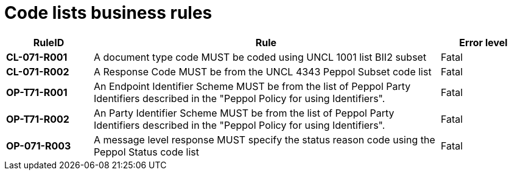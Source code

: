 [[code-lists-business-rules]]
= Code lists business rules

[cols="1s,4,1",options="header"]
|====
|RuleID
|Rule
|Error level

|CL-071-R001
|A document type code MUST be coded using UNCL 1001 list BII2 subset
|Fatal

|CL-071-R002
|A Response Code MUST be from the UNCL 4343 Peppol Subset code list
|Fatal

|OP-T71-R001
|An Endpoint Identifier Scheme MUST be from the list of Peppol Party Identifiers described in the "Peppol Policy for using Identifiers".
|Fatal

|OP-T71-R002
|An Party Identifier Scheme MUST be from the list of Peppol Party Identifiers described in the "Peppol Policy for using Identifiers".
|Fatal

|OP-071-R003
|A message level response MUST specify the status reason code using the Peppol Status code list
|Fatal
|====
